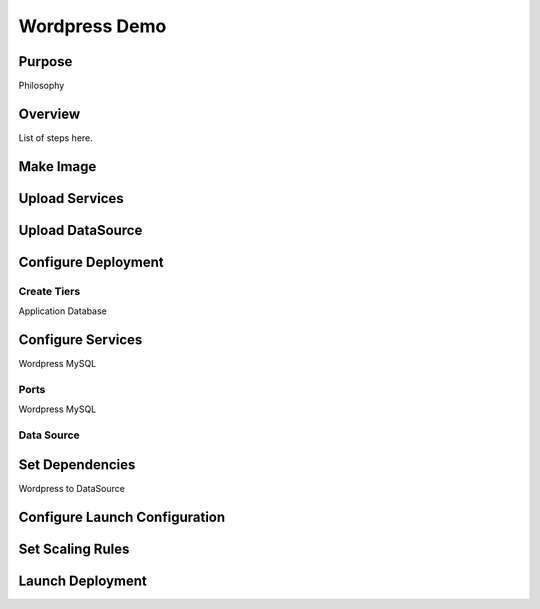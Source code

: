 Wordpress Demo
--------------

Purpose
~~~~~~~
Philosophy

Overview
~~~~~~~~
List of steps here.

Make Image
~~~~~~~~~~

Upload Services
~~~~~~~~~~~~~~~

Upload DataSource
~~~~~~~~~~~~~~~~~

Configure Deployment
~~~~~~~~~~~~~~~~~~~~

Create Tiers
^^^^^^^^^^^^
Application
Database

Configure Services
~~~~~~~~~~~~~~~~~~
Wordpress
MySQL

Ports
^^^^^
Wordpress
MySQL

Data Source
^^^^^^^^^^^

Set Dependencies
~~~~~~~~~~~~~~~~
Wordpress to DataSource


Configure Launch Configuration
~~~~~~~~~~~~~~~~~~~~~~~~~~~~~~

Set Scaling Rules
~~~~~~~~~~~~~~~~~

Launch Deployment
~~~~~~~~~~~~~~~~~
